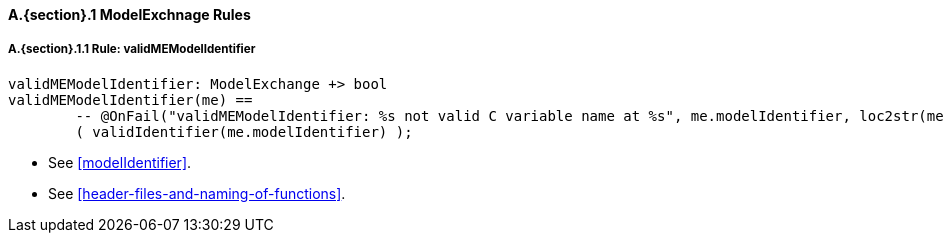 // This adds the "functions" section header for VDM only
ifdef::hidden[]
// {vdm}
functions
// {vdm}
endif::[]

==== A.{section}.{counter:subsection} ModelExchnage Rules
:!typerule:
===== A.{section}.{subsection}.{counter:typerule} Rule: validMEModelIdentifier
[[validMEModelIdentifier]]
// {vdm}
----
validMEModelIdentifier: ModelExchange +> bool
validMEModelIdentifier(me) ==
	-- @OnFail("validMEModelIdentifier: %s not valid C variable name at %s", me.modelIdentifier, loc2str(me.location))
	( validIdentifier(me.modelIdentifier) );
----
// {vdm}
- See <<modelIdentifier>>.
- See <<header-files-and-naming-of-functions>>.

// This adds the docrefs for VDM only
ifdef::hidden[]
// {vdm}
values
	ModelExchange_refs : ReferenceMap =
	{
		"validMEModelIdentifier" |->
		[
			"fmi-standard/docs/index.html#modelIdentifier",
			"fmi-standard/docs/index.html#header-files-and-naming-of-functions"
		]
	};
// {vdm}
endif::[]
